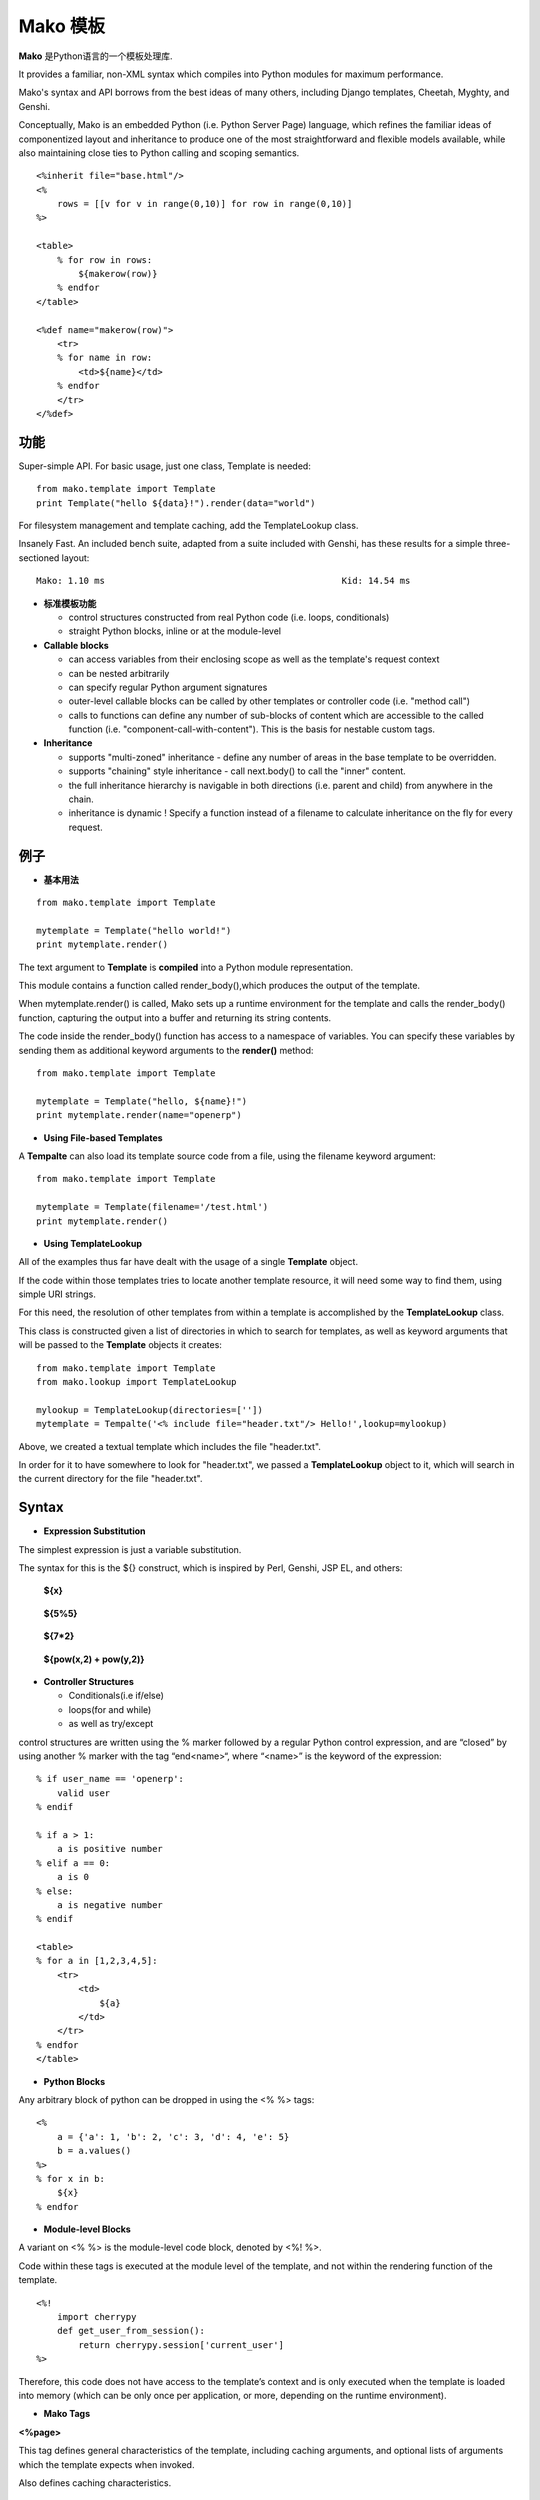 .. i18n: .. _mako_template:
.. i18n: 
.. i18n: =============
.. i18n: Mako Template
.. i18n: =============
..

.. _mako_template:

=============
Mako 模板
=============

.. i18n: Mako is a template library written in Python. 
..

**Mako** 是Python语言的一个模板处理库.

.. i18n: It provides a familiar, non-XML syntax which compiles into Python modules for maximum performance.
..

It provides a familiar, non-XML syntax which compiles into Python modules for maximum performance.

.. i18n: Mako's syntax and API borrows from the best ideas of many others, including Django templates, Cheetah, Myghty, and Genshi. 
..

Mako's syntax and API borrows from the best ideas of many others, including Django templates, Cheetah, Myghty, and Genshi. 

.. i18n: Conceptually, Mako is an embedded Python (i.e. Python Server Page) language, which refines the familiar ideas of 
.. i18n: componentized layout and inheritance to produce one of the most straightforward and flexible models available, 
.. i18n: while also maintaining close ties to Python calling and scoping semantics.
..

Conceptually, Mako is an embedded Python (i.e. Python Server Page) language, which refines the familiar ideas of 
componentized layout and inheritance to produce one of the most straightforward and flexible models available, 
while also maintaining close ties to Python calling and scoping semantics.

.. i18n: ::
.. i18n: 
.. i18n: 	<%inherit file="base.html"/>
.. i18n: 	<%
.. i18n: 	    rows = [[v for v in range(0,10)] for row in range(0,10)]
.. i18n: 	%>
.. i18n: 
.. i18n: 	<table>
.. i18n: 	    % for row in rows:
.. i18n: 	        ${makerow(row)}
.. i18n: 	    % endfor
.. i18n: 	</table>
.. i18n: 
.. i18n: 	<%def name="makerow(row)">
.. i18n: 	    <tr>
.. i18n: 	    % for name in row:
.. i18n: 	        <td>${name}</td>
.. i18n: 	    % endfor
.. i18n: 	    </tr>
.. i18n: 	</%def>
..

::

	<%inherit file="base.html"/>
	<%
	    rows = [[v for v in range(0,10)] for row in range(0,10)]
	%>

	<table>
	    % for row in rows:
	        ${makerow(row)}
	    % endfor
	</table>

	<%def name="makerow(row)">
	    <tr>
	    % for name in row:
	        <td>${name}</td>
	    % endfor
	    </tr>
	</%def>

.. i18n: Features
.. i18n: ========
..

功能
========

.. i18n: Super-simple API. For basic usage, just one class, Template is needed:
..

Super-simple API. For basic usage, just one class, Template is needed:

.. i18n: ::
.. i18n: 
.. i18n: 	from mako.template import Template
.. i18n: 	print Template("hello ${data}!").render(data="world")
..

::

	from mako.template import Template
	print Template("hello ${data}!").render(data="world")

.. i18n: For filesystem management and template caching, add the TemplateLookup class.
..

For filesystem management and template caching, add the TemplateLookup class.

.. i18n: Insanely Fast. An included bench suite, adapted from a suite included with Genshi, has 
.. i18n: these results for a simple three-sectioned layout: 
..

Insanely Fast. An included bench suite, adapted from a suite included with Genshi, has 
these results for a simple three-sectioned layout: 

.. i18n: ::
.. i18n: 
.. i18n: 	Mako: 1.10 ms                                             Kid: 14.54 ms
..

::

	Mako: 1.10 ms                                             Kid: 14.54 ms

.. i18n: -	**Standard template features**
.. i18n:  
.. i18n: 	-	control structures constructed from real Python code (i.e. loops, conditionals)
.. i18n: 	-	straight Python blocks, inline or at the module-level
.. i18n: 
.. i18n: -	**Callable blocks**
.. i18n: 
.. i18n: 	-	can access variables from their enclosing scope as well as the template's request context
.. i18n: 	-	can be nested arbitrarily
.. i18n: 	-	can specify regular Python argument signatures
.. i18n: 	-	outer-level callable blocks can be called by other templates or controller code (i.e. "method call")
.. i18n: 	-	calls to functions can define any number of sub-blocks of content which are accessible to the called 
.. i18n: 		function (i.e. "component-call-with-content"). This is the basis for nestable custom tags.
.. i18n: 
.. i18n: -	**Inheritance**
.. i18n: 
.. i18n: 	-	supports "multi-zoned" inheritance - define any number of areas in the base template to be overridden.
.. i18n: 	-	supports "chaining" style inheritance - call next.body() to call the "inner" content.
.. i18n: 	-	the full inheritance hierarchy is navigable in both directions (i.e. parent and child) from anywhere in the chain.
.. i18n: 	-	inheritance is dynamic ! Specify a function instead of a filename to calculate inheritance on the fly for every request.
..

-	**标准模板功能**
 
	-	control structures constructed from real Python code (i.e. loops, conditionals)
	-	straight Python blocks, inline or at the module-level

-	**Callable blocks**

	-	can access variables from their enclosing scope as well as the template's request context
	-	can be nested arbitrarily
	-	can specify regular Python argument signatures
	-	outer-level callable blocks can be called by other templates or controller code (i.e. "method call")
	-	calls to functions can define any number of sub-blocks of content which are accessible to the called 
		function (i.e. "component-call-with-content"). This is the basis for nestable custom tags.

-	**Inheritance**

	-	supports "multi-zoned" inheritance - define any number of areas in the base template to be overridden.
	-	supports "chaining" style inheritance - call next.body() to call the "inner" content.
	-	the full inheritance hierarchy is navigable in both directions (i.e. parent and child) from anywhere in the chain.
	-	inheritance is dynamic ! Specify a function instead of a filename to calculate inheritance on the fly for every request.

.. i18n: Examples
.. i18n: ========
..

例子
========

.. i18n: -	**Basic Usage**
..

-	**基本用法**

.. i18n: ::
.. i18n: 
.. i18n: 	from mako.template import Template
.. i18n: 
.. i18n: 	mytemplate = Template("hello world!")
.. i18n: 	print mytemplate.render()
..

::

	from mako.template import Template

	mytemplate = Template("hello world!")
	print mytemplate.render()

.. i18n: The text argument to **Template** is **compiled** into a Python module representation.
..

The text argument to **Template** is **compiled** into a Python module representation.

.. i18n: This module contains a function called render_body(),which produces the output of the template.
..

This module contains a function called render_body(),which produces the output of the template.

.. i18n: When mytemplate.render() is called, Mako sets up a runtime environment for the template and calls 
.. i18n: the render_body() function, capturing the output into a buffer and returning its string contents.
..

When mytemplate.render() is called, Mako sets up a runtime environment for the template and calls 
the render_body() function, capturing the output into a buffer and returning its string contents.

.. i18n: The code inside the render_body() function has access to a namespace of variables. You can specify 
.. i18n: these variables by sending them as additional keyword arguments to the **render()** method:
..

The code inside the render_body() function has access to a namespace of variables. You can specify 
these variables by sending them as additional keyword arguments to the **render()** method:

.. i18n: ::
.. i18n: 
.. i18n: 	from mako.template import Template
.. i18n: 
.. i18n: 	mytemplate = Template("hello, ${name}!")
.. i18n: 	print mytemplate.render(name="openerp")
..

::

	from mako.template import Template

	mytemplate = Template("hello, ${name}!")
	print mytemplate.render(name="openerp")

.. i18n: -	**Using File-based Templates**
..

-	**Using File-based Templates**

.. i18n: A **Tempalte** can also load its template source code from a file, using the filename keyword argument:
..

A **Tempalte** can also load its template source code from a file, using the filename keyword argument:

.. i18n: ::
.. i18n: 
.. i18n: 	from mako.template import Template
.. i18n: 
.. i18n: 	mytemplate = Template(filename='/test.html')
.. i18n: 	print mytemplate.render()
..

::

	from mako.template import Template

	mytemplate = Template(filename='/test.html')
	print mytemplate.render()

.. i18n: -	**Using TemplateLookup**
..

-	**Using TemplateLookup**

.. i18n: All of the examples thus far have dealt with the usage of a single **Template** object.
..

All of the examples thus far have dealt with the usage of a single **Template** object.

.. i18n: If the code within those templates tries to locate another template resource, 
.. i18n: it will need some way to find them, using simple URI strings.	
..

If the code within those templates tries to locate another template resource, 
it will need some way to find them, using simple URI strings.	

.. i18n: For this need, the resolution of other templates from within a template is accomplished by the **TemplateLookup** class. 
..

For this need, the resolution of other templates from within a template is accomplished by the **TemplateLookup** class. 

.. i18n: This class is constructed given a list of directories in which to search for templates, as well as keyword arguments 
.. i18n: that will be passed to the **Template** objects it creates:
..

This class is constructed given a list of directories in which to search for templates, as well as keyword arguments 
that will be passed to the **Template** objects it creates:

.. i18n: ::
.. i18n: 
.. i18n: 	from mako.template import Template
.. i18n: 	from mako.lookup import TemplateLookup
.. i18n: 
.. i18n: 	mylookup = TemplateLookup(directories=[''])
.. i18n: 	mytemplate = Tempalte('<% include file="header.txt"/> Hello!',lookup=mylookup)
..

::

	from mako.template import Template
	from mako.lookup import TemplateLookup

	mylookup = TemplateLookup(directories=[''])
	mytemplate = Tempalte('<% include file="header.txt"/> Hello!',lookup=mylookup)

.. i18n: Above, we created a textual template which includes the file "header.txt". 
..

Above, we created a textual template which includes the file "header.txt". 

.. i18n: In order for it to have somewhere to look for "header.txt", we passed a **TemplateLookup** object to it, 
.. i18n: which will search in the current directory  for the file "header.txt".
..

In order for it to have somewhere to look for "header.txt", we passed a **TemplateLookup** object to it, 
which will search in the current directory  for the file "header.txt".

.. i18n: Syntax
.. i18n: ======
..

Syntax
======

.. i18n: -	**Expression Substitution**
..

-	**Expression Substitution**

.. i18n: The simplest expression is just a variable substitution.
..

The simplest expression is just a variable substitution.

.. i18n: The syntax for this is the ${} construct, which is inspired by Perl, Genshi, JSP EL, and others:
..

The syntax for this is the ${} construct, which is inspired by Perl, Genshi, JSP EL, and others:

.. i18n:     **${x}**
..

    **${x}**

.. i18n:     **${5%5}**
..

    **${5%5}**

.. i18n:     **${7*2}**
..

    **${7*2}**

.. i18n:     **${pow(x,2) + pow(y,2)}**
..

    **${pow(x,2) + pow(y,2)}**

.. i18n: -	**Controller Structures**
.. i18n: 
.. i18n: 	-	Conditionals(i.e if/else)
.. i18n: 
.. i18n: 	-	loops(for and while)
.. i18n: 
.. i18n: 	-	as well as try/except
..

-	**Controller Structures**

	-	Conditionals(i.e if/else)

	-	loops(for and while)

	-	as well as try/except

.. i18n: control structures are written using the % marker followed by a regular Python control expression, 
.. i18n: and are “closed” by using another % marker with the tag “end<name>“, where “<name>” is the keyword of the expression:
..

control structures are written using the % marker followed by a regular Python control expression, 
and are “closed” by using another % marker with the tag “end<name>“, where “<name>” is the keyword of the expression:

.. i18n: ::
.. i18n: 
.. i18n: 	% if user_name == 'openerp':
.. i18n: 	    valid user
.. i18n: 	% endif
.. i18n: 
.. i18n: 	% if a > 1:
.. i18n: 	    a is positive number
.. i18n: 	% elif a == 0:
.. i18n: 	    a is 0
.. i18n: 	% else:
.. i18n: 	    a is negative number
.. i18n: 	% endif
.. i18n: 
.. i18n: 	<table>
.. i18n: 	% for a in [1,2,3,4,5]:
.. i18n: 	    <tr>
.. i18n: 	        <td>
.. i18n: 	            ${a}
.. i18n: 	        </td>
.. i18n: 	    </tr>
.. i18n: 	% endfor
.. i18n: 	</table>
..

::

	% if user_name == 'openerp':
	    valid user
	% endif

	% if a > 1:
	    a is positive number
	% elif a == 0:
	    a is 0
	% else:
	    a is negative number
	% endif

	<table>
	% for a in [1,2,3,4,5]:
	    <tr>
	        <td>
	            ${a}
	        </td>
	    </tr>
	% endfor
	</table>

.. i18n: -	**Python Blocks**
..

-	**Python Blocks**

.. i18n: Any arbitrary block of python can be dropped in using the <% %> tags:
..

Any arbitrary block of python can be dropped in using the <% %> tags:

.. i18n: ::
.. i18n: 
.. i18n: 	<%
.. i18n: 	    a = {'a': 1, 'b': 2, 'c': 3, 'd': 4, 'e': 5}
.. i18n: 	    b = a.values()
.. i18n: 	%>
.. i18n: 	% for x in b:
.. i18n: 	    ${x}
.. i18n: 	% endfor
..

::

	<%
	    a = {'a': 1, 'b': 2, 'c': 3, 'd': 4, 'e': 5}
	    b = a.values()
	%>
	% for x in b:
	    ${x}
	% endfor

.. i18n: -	**Module-level Blocks**
..

-	**Module-level Blocks**

.. i18n: A variant on <% %> is the module-level code block, denoted by <%! %>.
..

A variant on <% %> is the module-level code block, denoted by <%! %>.

.. i18n: Code within these tags is executed at the module level of the template, and not within the rendering function of the template.
..

Code within these tags is executed at the module level of the template, and not within the rendering function of the template.

.. i18n: ::
.. i18n: 
.. i18n: 	<%!
.. i18n: 	    import cherrypy
.. i18n: 	    def get_user_from_session():
.. i18n: 	        return cherrypy.session['current_user']
.. i18n: 	%>
..

::

	<%!
	    import cherrypy
	    def get_user_from_session():
	        return cherrypy.session['current_user']
	%>

.. i18n: Therefore, this code does not have access to the template’s context and is only executed when the template is loaded into 
.. i18n: memory (which can be only once per application, or more, depending on the runtime environment).
..

Therefore, this code does not have access to the template’s context and is only executed when the template is loaded into 
memory (which can be only once per application, or more, depending on the runtime environment).

.. i18n: -	**Mako Tags**
..

-	**Mako Tags**

.. i18n: **<%page>**
..

**<%page>**

.. i18n: This tag defines general characteristics of the template, including caching arguments, and optional lists of arguments which the template expects when invoked.
..

This tag defines general characteristics of the template, including caching arguments, and optional lists of arguments which the template expects when invoked.

.. i18n: Also defines caching characteristics.
..

Also defines caching characteristics.

.. i18n: ::
.. i18n: 
.. i18n: 	<%page args="x, y, z='default'"/>
.. i18n: 	<%page cached="True" cache_type="memory"/>
..

::

	<%page args="x, y, z='default'"/>
	<%page cached="True" cache_type="memory"/>

.. i18n: **<%include>**
..

**<%include>**

.. i18n: just accepts a file argument and calls in the rendered result of that file:
..

just accepts a file argument and calls in the rendered result of that file:

.. i18n: Also accepts arguments which are available as <%page> arguments in the receiving template:
..

Also accepts arguments which are available as <%page> arguments in the receiving template:

.. i18n: ::
.. i18n: 
.. i18n: 	<%include file="header.mako"/>
.. i18n: 	    Welcome to OpenERP
.. i18n: 	<%include file="footer.mako"/>
.. i18n: 
.. i18n: 	<%include file="toolbar.html" args="current_section='members', username='ed'"/>
..

::

	<%include file="header.mako"/>
	    Welcome to OpenERP
	<%include file="footer.mako"/>

	<%include file="toolbar.html" args="current_section='members', username='ed'"/>

.. i18n: **<%inherit>**
..

**<%inherit>**

.. i18n: Inherit allows templates to arrange themselves in inheritance chains.
..

Inherit allows templates to arrange themselves in inheritance chains.

.. i18n: When using the %inherit tag, control is passed to the topmost inherited template first, which 
.. i18n: then decides how to handle calling areas of content from its inheriting templates.
..

When using the %inherit tag, control is passed to the topmost inherited template first, which 
then decides how to handle calling areas of content from its inheriting templates.

.. i18n: ::
.. i18n: 
.. i18n: 	<%inherit file="index.mako"/>
..

::

	<%inherit file="index.mako"/>

.. i18n: **<%def>**
..

**<%def>**

.. i18n: The %def tag defines a Python function which contains a set of content, that can be called at some other point in the template.
..

The %def tag defines a Python function which contains a set of content, that can be called at some other point in the template.

.. i18n: The %def tag is a lot more powerful than a plain Python def, as the Mako compiler provides many extra services 
.. i18n: with %def that you wouldn’t normally have, such as the ability to export defs as template “methods”, 
.. i18n: automatic propagation of the current Context, buffering/filtering/caching flags, and def calls with content, 
.. i18n: which enable packages of defs to be sent as arguments to other def calls (not as hard as it sounds).
..

The %def tag is a lot more powerful than a plain Python def, as the Mako compiler provides many extra services 
with %def that you wouldn’t normally have, such as the ability to export defs as template “methods”, 
automatic propagation of the current Context, buffering/filtering/caching flags, and def calls with content, 
which enable packages of defs to be sent as arguments to other def calls (not as hard as it sounds).

.. i18n: ::
.. i18n: 
.. i18n: 	<%def name="my_function(x)">
.. i18n: 	    this is function ${x}
.. i18n: 	<%def>
..

::

	<%def name="my_function(x)">
	    this is function ${x}
	<%def>

.. i18n: **<%namespace>**
..

**<%namespace>**

.. i18n: %namespace is Mako’s equivalent of Python’s import statement.
..

%namespace is Mako’s equivalent of Python’s import statement.

.. i18n: It allows access to all the rendering functions and metadata of other template files, plain Python modules, 
.. i18n: as well as locally defined “packages” of functions.	
..

It allows access to all the rendering functions and metadata of other template files, plain Python modules, 
as well as locally defined “packages” of functions.	

.. i18n: ::
.. i18n: 
.. i18n: 	<%namespace file="test.mako" import="*"/>
..

::

	<%namespace file="test.mako" import="*"/>

.. i18n: **<%doc>**
..

**<%doc>**

.. i18n: handles multiline comments:
..

handles multiline comments:

.. i18n: ::
.. i18n: 
.. i18n: 	<%doc>
.. i18n: 	    Multi line comments
.. i18n: 	    Using doc tag
.. i18n: 	</%doc>
..

::

	<%doc>
	    Multi line comments
	    Using doc tag
	</%doc>

.. i18n: For More Details visit the documentation: http://www.makotemplates.org/docs/index.html
..

For More Details visit the documentation: http://www.makotemplates.org/docs/index.html
